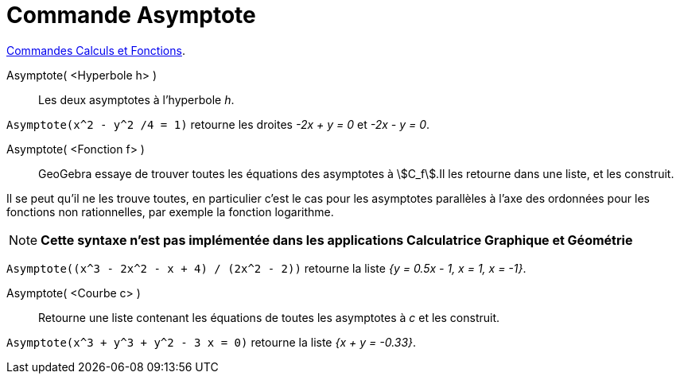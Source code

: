 = Commande Asymptote
:page-en: commands/Asymptote
ifdef::env-github[:imagesdir: /fr/modules/ROOT/assets/images]

xref:/commands/Commandes_Calculs_et_Fonctions.adoc[Commandes Calculs et Fonctions].

Asymptote( <Hyperbole h> )::
  Les deux asymptotes à l’hyperbole _h_.

[EXAMPLE]
====

`++Asymptote(x^2 - y^2 /4 = 1)++` retourne les droites _-2x + y = 0_ et _-2x - y = 0_.

====

Asymptote( <Fonction f> )::
  GeoGebra essaye de trouver toutes les équations des asymptotes à stem:[C_f].Il les retourne dans une liste, et les
  construit.

Il se peut qu'il ne les trouve toutes, en particulier c'est le cas pour les asymptotes parallèles à l'axe des ordonnées pour les fonctions non rationnelles, par exemple la fonction logarithme.

[NOTE]
====

*Cette syntaxe n'est pas implémentée dans les applications Calculatrice Graphique et Géométrie*

====


[EXAMPLE]
====

`++Asymptote((x^3 - 2x^2 - x + 4) / (2x^2 - 2))++` retourne la liste _{y = 0.5x - 1, x = 1, x = -1}_.

====

Asymptote( <Courbe c> )::
  Retourne une liste contenant les équations de toutes les asymptotes à _c_ et les construit.

[EXAMPLE]
====

`++Asymptote(x^3 + y^3 + y^2 - 3 x = 0)++` retourne la liste _{x + y = -0.33}_.

====
